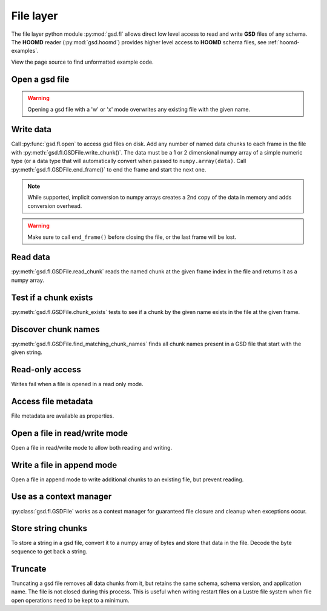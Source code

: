 .. _fl-examples:

File layer
----------

The file layer python module :py:mod:`gsd.fl` allows direct low level access to read and write
**GSD** files of any schema. The **HOOMD** reader (:py:mod:`gsd.hoomd`) provides higher level access to
**HOOMD** schema files, see :ref:`hoomd-examples`.

View the page source to find unformatted example code.

Open a gsd file
^^^^^^^^^^^^^^^^^

.. ipython:: python

    f = gsd.fl.open(name="file.gsd",
                    mode='wb',
                    application="My application",
                    schema="My Schema",
                    schema_version=[1,0])
    f.close()

.. warning:: Opening a gsd file with a 'w' or 'x' mode overwrites any existing file with the given name.

Write data
^^^^^^^^^^

.. ipython:: python

    f = gsd.fl.open(name="file.gsd",
                    mode='wb',
                    application="My application",
                    schema="My Schema",
                    schema_version=[1,0]);
    f.write_chunk(name='chunk1', data=numpy.array([1,2,3,4], dtype=numpy.float32))
    f.write_chunk(name='chunk2', data=numpy.array([[5,6],[7,8]], dtype=numpy.float32))
    f.end_frame()
    f.write_chunk(name='chunk1', data=numpy.array([9,10,11,12], dtype=numpy.float32))
    f.write_chunk(name='chunk2', data=numpy.array([[13,14],[15,16]], dtype=numpy.float32))
    f.end_frame()
    f.close()

Call :py:func:`gsd.fl.open` to access gsd files on disk.
Add any number of named data chunks to each frame in the file with
:py:meth:`gsd.fl.GSDFile.write_chunk()`. The data must be a 1 or 2
dimensional numpy array of a simple numeric type (or a data type that will automatically
convert when passed to ``numpy.array(data)``. Call :py:meth:`gsd.fl.GSDFile.end_frame()`
to end the frame and start the next one.

.. note:: While supported, implicit conversion to numpy arrays creates a 2nd copy of the data
          in memory and adds conversion overhead.

.. warning:: Make sure to call ``end_frame()`` before closing the file, or the last frame will be lost.

Read data
^^^^^^^^^

.. ipython:: python

    f = gsd.fl.open(name="file.gsd",
                    mode='rb',
                    application="My application",
                    schema="My Schema",
                    schema_version=[1,0])
    f.read_chunk(frame=0, name='chunk1')
    f.read_chunk(frame=1, name='chunk2')
    f.close()

:py:meth:`gsd.fl.GSDFile.read_chunk` reads the named chunk at the given frame index in the file
and returns it as a numpy array.

Test if a chunk exists
^^^^^^^^^^^^^^^^^^^^^^

.. ipython:: python

    f = gsd.fl.open(name="file.gsd",
                    mode='rb',
                    application="My application",
                    schema="My Schema",
                    schema_version=[1,0])
    f.chunk_exists(frame=0, name='chunk1')
    f.chunk_exists(frame=1, name='chunk2')
    f.chunk_exists(frame=2, name='chunk1')
    f.close()

:py:meth:`gsd.fl.GSDFile.chunk_exists` tests to see if a chunk by the given name exists in the file
at the given frame.

Discover chunk names
^^^^^^^^^^^^^^^^^^^^

.. ipython:: python

    f = gsd.fl.open(name="file.gsd",
                    mode='rb',
                    application="My application",
                    schema="My Schema",
                    schema_version=[1,0])
    f.find_matching_chunk_names('')
    f.find_matching_chunk_names('chunk')
    f.find_matching_chunk_names('chunk1')
    f.find_matching_chunk_names('other')

:py:meth:`gsd.fl.GSDFile.find_matching_chunk_names` finds all chunk names present in a GSD file that start with the
given string.

Read-only access
^^^^^^^^^^^^^^^^

.. ipython:: python

    f = gsd.fl.open(name="file.gsd",
                    mode='rb',
                    application="My application",
                    schema="My Schema",
                    schema_version=[1,0])
    if f.chunk_exists(frame=0, name='chunk1'):
        data = f.read_chunk(frame=0, name='chunk1')
    data
    # Fails because the file is open read only
    @okexcept
    f.write_chunk(name='error', data=numpy.array([1]))
    f.close()

Writes fail when a file is opened in a read only mode.

Access file metadata
^^^^^^^^^^^^^^^^^^^^

.. ipython:: python

    f = gsd.fl.open(name="file.gsd",
                    mode='rb',
                    application="My application",
                    schema="My Schema",
                    schema_version=[1,0])
    f.name
    f.mode
    f.gsd_version
    f.application
    f.schema
    f.schema_version
    f.nframes
    f.close()

File metadata are available as properties.

Open a file in read/write mode
^^^^^^^^^^^^^^^^^^^^^^^^^^^^^^

.. ipython:: python

    f = gsd.fl.open(name="file.gsd",
                    mode='wb+',
                    application="My application",
                    schema="My Schema",
                    schema_version=[1,0])
    f.write_chunk(name='double', data=numpy.array([1,2,3,4], dtype=numpy.float64));
    f.end_frame()
    f.nframes
    f.read_chunk(frame=0, name='double')

Open a file in read/write mode to allow both reading and writing.

Write a file in append mode
^^^^^^^^^^^^^^^^^^^^^^^^^^^

.. ipython:: python

    f = gsd.fl.open(name="file.gsd",
                    mode='ab',
                    application="My application",
                    schema="My Schema",
                    schema_version=[1,0])
    f.write_chunk(name='int', data=numpy.array([10,20], dtype=numpy.int16));
    f.end_frame()
    f.nframes
    # Reads fail in append mode
    @okexcept
    f.read_chunk(frame=2, name='double')
    f.close()

Open a file in append mode to write additional chunks to an existing file,
but prevent reading.

Use as a context manager
^^^^^^^^^^^^^^^^^^^^^^^^

.. ipython:: python

    with gsd.fl.open(name="file.gsd",
                    mode='rb',
                    application="My application",
                    schema="My Schema",
                    schema_version=[1,0]) as f:
        data = f.read_chunk(frame=0, name='double');
    data

:py:class:`gsd.fl.GSDFile` works as a context manager for guaranteed file closure and cleanup
when exceptions occur.

Store string chunks
^^^^^^^^^^^^^^^^^^^

.. ipython:: python

    f = gsd.fl.open(name="file.gsd",
                    mode='wb+',
                    application="My application",
                    schema="My Schema",
                    schema_version=[1,0])
    f.mode
    s = "This is a string"
    b = numpy.array([s], dtype=numpy.dtype((bytes, len(s)+1)))
    b = b.view(dtype=numpy.int8)
    b
    f.write_chunk(name='string', data=b)
    f.end_frame()
    r = f.read_chunk(frame=0, name='string')
    r
    r = r.view(dtype=numpy.dtype((bytes, r.shape[0])));
    r[0].decode('UTF-8')
    f.close()

To store a string in a gsd file, convert it to a numpy array of bytes and store that data in
the file. Decode the byte sequence to get back a string.

Truncate
^^^^^^^^

.. ipython:: python

    f = gsd.fl.open(name="file.gsd",
                    mode='ab',
                    application="My application",
                    schema="My Schema",
                    schema_version=[1,0])
    f.nframes
    f.schema, f.schema_version, f.application
    f.truncate()
    f.nframes
    f.schema, f.schema_version, f.application

Truncating a gsd file removes all data chunks from it, but retains the same schema, schema
version, and application name. The file is not closed during this process. This is useful
when writing restart files on a Lustre file system when file open operations need to be
kept to a minimum.
